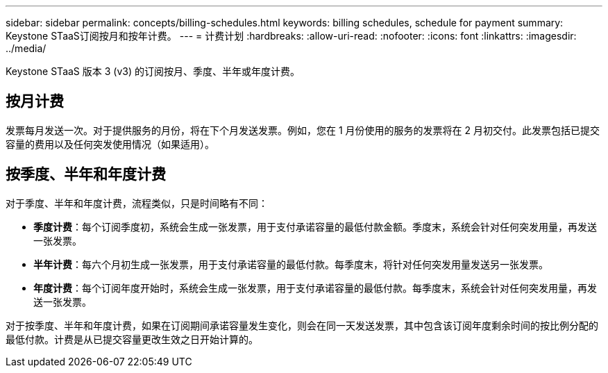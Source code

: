 ---
sidebar: sidebar 
permalink: concepts/billing-schedules.html 
keywords: billing schedules, schedule for payment 
summary: Keystone STaaS订阅按月和按年计费。 
---
= 计费计划
:hardbreaks:
:allow-uri-read: 
:nofooter: 
:icons: font
:linkattrs: 
:imagesdir: ../media/


[role="lead"]
Keystone STaaS 版本 3 (v3) 的订阅按月、季度、半年或年度计费。



== 按月计费

发票每月发送一次。对于提供服务的月份，将在下个月发送发票。例如，您在 1 月份使用的服务的发票将在 2 月初交付。此发票包括已提交容量的费用以及任何突发使用情况（如果适用）。



== 按季度、半年和年度计费

对于季度、半年和年度计费，流程类似，只是时间略有不同：

* *季度计费*：每个订阅季度初，系统会生成一张发票，用于支付承诺容量的最低付款金额。季度末，系统会针对任何突发用量，再发送一张发票。
* *半年计费*：每六个月初生成一张发票，用于支付承诺容量的最低付款。每季度末，将针对任何突发用量发送另一张发票。
* *年度计费*：每个订阅年度开始时，系统会生成一张发票，用于支付承诺容量的最低付款。每季度末，系统会针对任何突发用量，再发送一张发票。


对于按季度、半年和年度计费，如果在订阅期间承诺容量发生变化，则会在同一天发送发票，其中包含该订阅年度剩余时间的按比例分配的最低付款。计费是从已提交容量更改生效之日开始计算的。
